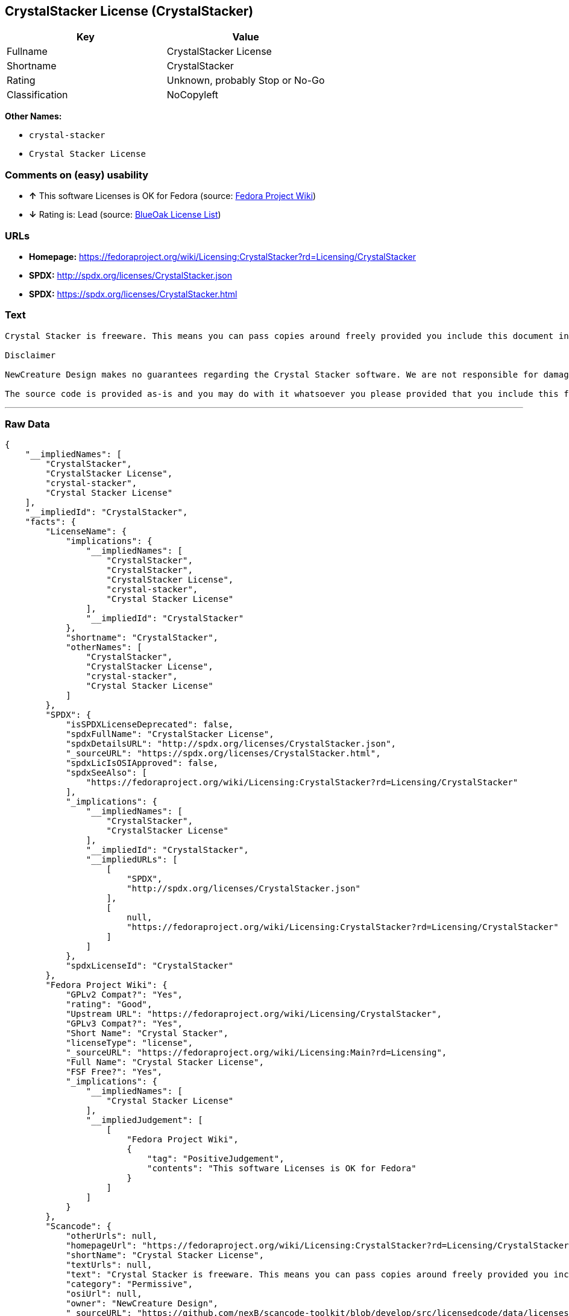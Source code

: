 == CrystalStacker License (CrystalStacker)

[cols=",",options="header",]
|=======================================
|Key |Value
|Fullname |CrystalStacker License
|Shortname |CrystalStacker
|Rating |Unknown, probably Stop or No-Go
|Classification |NoCopyleft
|=======================================

*Other Names:*

* `crystal-stacker`
* `Crystal Stacker License`

=== Comments on (easy) usability

* *↑* This software Licenses is OK for Fedora (source:
https://fedoraproject.org/wiki/Licensing:Main?rd=Licensing[Fedora
Project Wiki])
* *↓* Rating is: Lead (source: https://blueoakcouncil.org/list[BlueOak
License List])

=== URLs

* *Homepage:*
https://fedoraproject.org/wiki/Licensing:CrystalStacker?rd=Licensing/CrystalStacker
* *SPDX:* http://spdx.org/licenses/CrystalStacker.json
* *SPDX:* https://spdx.org/licenses/CrystalStacker.html

=== Text

....
Crystal Stacker is freeware. This means you can pass copies around freely provided you include this document in it's original form in your distribution. Please see the "Contacting Us" section of this document if you need to contact us for any reason.

Disclaimer

NewCreature Design makes no guarantees regarding the Crystal Stacker software. We are not responsible for damages caused by it, though the software is not known to cause any problems. If you have trouble with the software, see the "Contacting Us" section of this document.

The source code is provided as-is and you may do with it whatsoever you please provided that you include this file in its unmodified form with any new distribution. NewCreature Design makes no gaurantees regarding the usability of the source but are willing to help with any problems you might run into. Please see the "Contacting Us" section of this document if you need to get in touch with us about any issues you have regarding the source.
....

'''''

=== Raw Data

....
{
    "__impliedNames": [
        "CrystalStacker",
        "CrystalStacker License",
        "crystal-stacker",
        "Crystal Stacker License"
    ],
    "__impliedId": "CrystalStacker",
    "facts": {
        "LicenseName": {
            "implications": {
                "__impliedNames": [
                    "CrystalStacker",
                    "CrystalStacker",
                    "CrystalStacker License",
                    "crystal-stacker",
                    "Crystal Stacker License"
                ],
                "__impliedId": "CrystalStacker"
            },
            "shortname": "CrystalStacker",
            "otherNames": [
                "CrystalStacker",
                "CrystalStacker License",
                "crystal-stacker",
                "Crystal Stacker License"
            ]
        },
        "SPDX": {
            "isSPDXLicenseDeprecated": false,
            "spdxFullName": "CrystalStacker License",
            "spdxDetailsURL": "http://spdx.org/licenses/CrystalStacker.json",
            "_sourceURL": "https://spdx.org/licenses/CrystalStacker.html",
            "spdxLicIsOSIApproved": false,
            "spdxSeeAlso": [
                "https://fedoraproject.org/wiki/Licensing:CrystalStacker?rd=Licensing/CrystalStacker"
            ],
            "_implications": {
                "__impliedNames": [
                    "CrystalStacker",
                    "CrystalStacker License"
                ],
                "__impliedId": "CrystalStacker",
                "__impliedURLs": [
                    [
                        "SPDX",
                        "http://spdx.org/licenses/CrystalStacker.json"
                    ],
                    [
                        null,
                        "https://fedoraproject.org/wiki/Licensing:CrystalStacker?rd=Licensing/CrystalStacker"
                    ]
                ]
            },
            "spdxLicenseId": "CrystalStacker"
        },
        "Fedora Project Wiki": {
            "GPLv2 Compat?": "Yes",
            "rating": "Good",
            "Upstream URL": "https://fedoraproject.org/wiki/Licensing/CrystalStacker",
            "GPLv3 Compat?": "Yes",
            "Short Name": "Crystal Stacker",
            "licenseType": "license",
            "_sourceURL": "https://fedoraproject.org/wiki/Licensing:Main?rd=Licensing",
            "Full Name": "Crystal Stacker License",
            "FSF Free?": "Yes",
            "_implications": {
                "__impliedNames": [
                    "Crystal Stacker License"
                ],
                "__impliedJudgement": [
                    [
                        "Fedora Project Wiki",
                        {
                            "tag": "PositiveJudgement",
                            "contents": "This software Licenses is OK for Fedora"
                        }
                    ]
                ]
            }
        },
        "Scancode": {
            "otherUrls": null,
            "homepageUrl": "https://fedoraproject.org/wiki/Licensing:CrystalStacker?rd=Licensing/CrystalStacker",
            "shortName": "Crystal Stacker License",
            "textUrls": null,
            "text": "Crystal Stacker is freeware. This means you can pass copies around freely provided you include this document in it's original form in your distribution. Please see the \"Contacting Us\" section of this document if you need to contact us for any reason.\n\nDisclaimer\n\nNewCreature Design makes no guarantees regarding the Crystal Stacker software. We are not responsible for damages caused by it, though the software is not known to cause any problems. If you have trouble with the software, see the \"Contacting Us\" section of this document.\n\nThe source code is provided as-is and you may do with it whatsoever you please provided that you include this file in its unmodified form with any new distribution. NewCreature Design makes no gaurantees regarding the usability of the source but are willing to help with any problems you might run into. Please see the \"Contacting Us\" section of this document if you need to get in touch with us about any issues you have regarding the source.",
            "category": "Permissive",
            "osiUrl": null,
            "owner": "NewCreature Design",
            "_sourceURL": "https://github.com/nexB/scancode-toolkit/blob/develop/src/licensedcode/data/licenses/crystal-stacker.yml",
            "key": "crystal-stacker",
            "name": "Crystal Stacker License",
            "spdxId": "CrystalStacker",
            "_implications": {
                "__impliedNames": [
                    "crystal-stacker",
                    "Crystal Stacker License",
                    "CrystalStacker"
                ],
                "__impliedId": "CrystalStacker",
                "__impliedCopyleft": [
                    [
                        "Scancode",
                        "NoCopyleft"
                    ]
                ],
                "__calculatedCopyleft": "NoCopyleft",
                "__impliedText": "Crystal Stacker is freeware. This means you can pass copies around freely provided you include this document in it's original form in your distribution. Please see the \"Contacting Us\" section of this document if you need to contact us for any reason.\n\nDisclaimer\n\nNewCreature Design makes no guarantees regarding the Crystal Stacker software. We are not responsible for damages caused by it, though the software is not known to cause any problems. If you have trouble with the software, see the \"Contacting Us\" section of this document.\n\nThe source code is provided as-is and you may do with it whatsoever you please provided that you include this file in its unmodified form with any new distribution. NewCreature Design makes no gaurantees regarding the usability of the source but are willing to help with any problems you might run into. Please see the \"Contacting Us\" section of this document if you need to get in touch with us about any issues you have regarding the source.",
                "__impliedURLs": [
                    [
                        "Homepage",
                        "https://fedoraproject.org/wiki/Licensing:CrystalStacker?rd=Licensing/CrystalStacker"
                    ]
                ]
            }
        },
        "BlueOak License List": {
            "BlueOakRating": "Lead",
            "url": "https://spdx.org/licenses/CrystalStacker.html",
            "isPermissive": true,
            "_sourceURL": "https://blueoakcouncil.org/list",
            "name": "CrystalStacker License",
            "id": "CrystalStacker",
            "_implications": {
                "__impliedNames": [
                    "CrystalStacker"
                ],
                "__impliedJudgement": [
                    [
                        "BlueOak License List",
                        {
                            "tag": "NegativeJudgement",
                            "contents": "Rating is: Lead"
                        }
                    ]
                ],
                "__impliedCopyleft": [
                    [
                        "BlueOak License List",
                        "NoCopyleft"
                    ]
                ],
                "__calculatedCopyleft": "NoCopyleft",
                "__impliedURLs": [
                    [
                        "SPDX",
                        "https://spdx.org/licenses/CrystalStacker.html"
                    ]
                ]
            }
        }
    },
    "__impliedJudgement": [
        [
            "BlueOak License List",
            {
                "tag": "NegativeJudgement",
                "contents": "Rating is: Lead"
            }
        ],
        [
            "Fedora Project Wiki",
            {
                "tag": "PositiveJudgement",
                "contents": "This software Licenses is OK for Fedora"
            }
        ]
    ],
    "__impliedCopyleft": [
        [
            "BlueOak License List",
            "NoCopyleft"
        ],
        [
            "Scancode",
            "NoCopyleft"
        ]
    ],
    "__calculatedCopyleft": "NoCopyleft",
    "__impliedText": "Crystal Stacker is freeware. This means you can pass copies around freely provided you include this document in it's original form in your distribution. Please see the \"Contacting Us\" section of this document if you need to contact us for any reason.\n\nDisclaimer\n\nNewCreature Design makes no guarantees regarding the Crystal Stacker software. We are not responsible for damages caused by it, though the software is not known to cause any problems. If you have trouble with the software, see the \"Contacting Us\" section of this document.\n\nThe source code is provided as-is and you may do with it whatsoever you please provided that you include this file in its unmodified form with any new distribution. NewCreature Design makes no gaurantees regarding the usability of the source but are willing to help with any problems you might run into. Please see the \"Contacting Us\" section of this document if you need to get in touch with us about any issues you have regarding the source.",
    "__impliedURLs": [
        [
            "SPDX",
            "http://spdx.org/licenses/CrystalStacker.json"
        ],
        [
            null,
            "https://fedoraproject.org/wiki/Licensing:CrystalStacker?rd=Licensing/CrystalStacker"
        ],
        [
            "SPDX",
            "https://spdx.org/licenses/CrystalStacker.html"
        ],
        [
            "Homepage",
            "https://fedoraproject.org/wiki/Licensing:CrystalStacker?rd=Licensing/CrystalStacker"
        ]
    ]
}
....